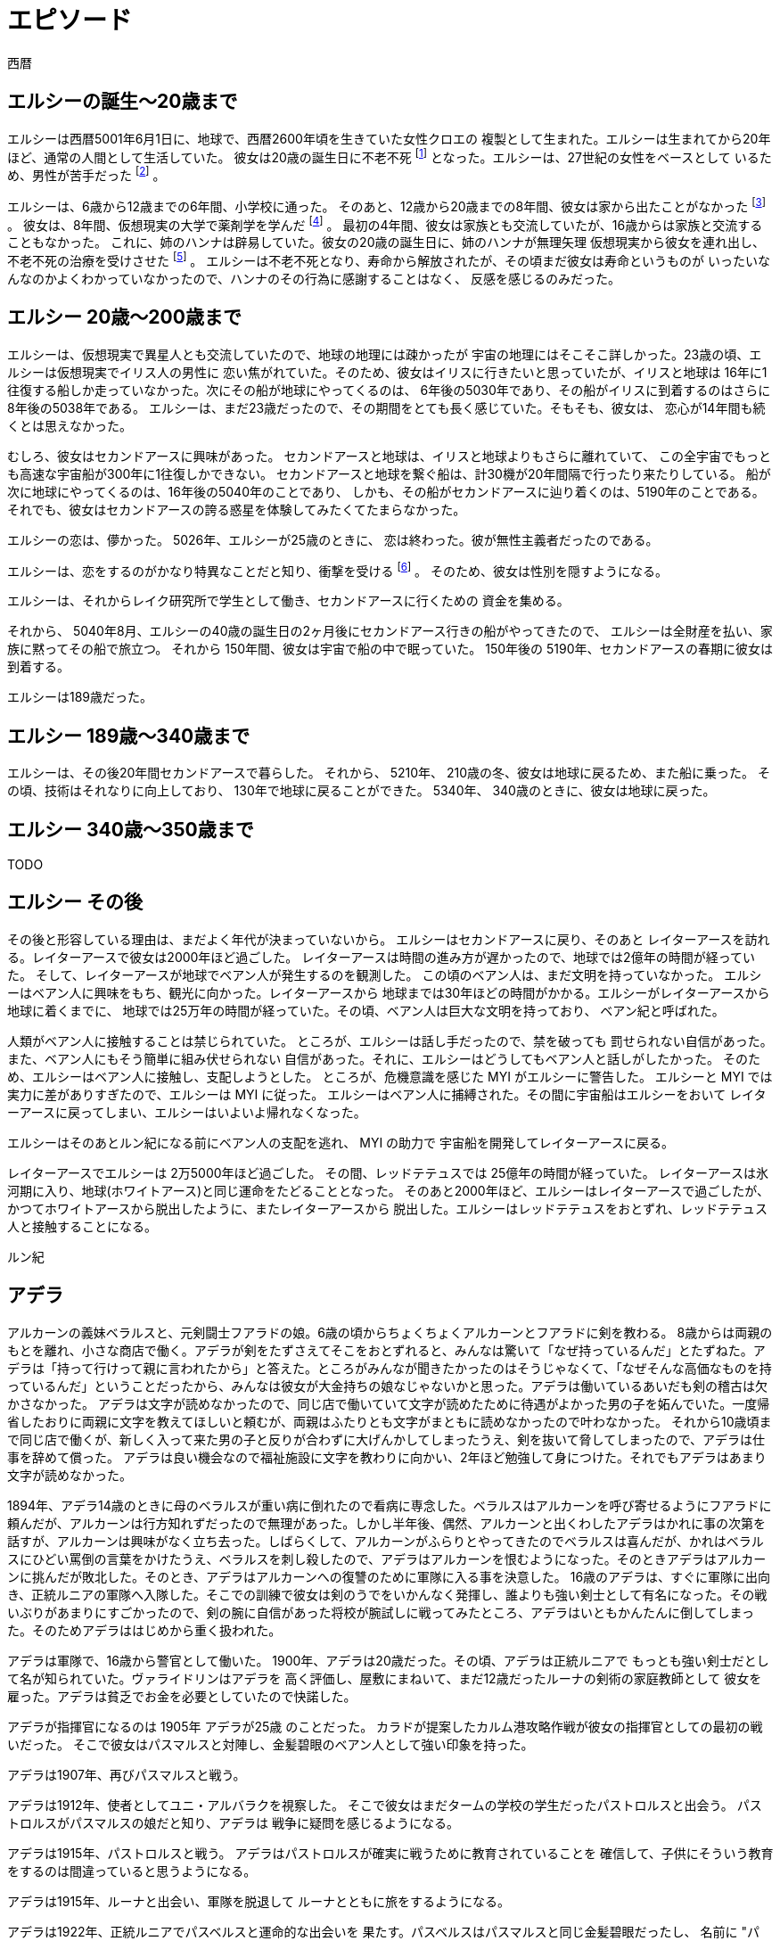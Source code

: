 = エピソード

西暦

== エルシーの誕生〜20歳まで

エルシーは西暦5001年6月1日に、地球で、西暦2600年頃を生きていた女性クロエの
複製として生まれた。エルシーは生まれてから20年ほど、通常の人間として生活していた。
彼女は20歳の誕生日に不老不死 footnote:[西暦51世紀の地球では、人間は成人までに不老不死となるのが一般的だ。]
となった。エルシーは、27世紀の女性をベースとして
いるため、男性が苦手だった footnote:[ジェンダー・アップ以前では、男性と女性の間には心理的な障壁があった] 。 

エルシーは、6歳から12歳までの6年間、小学校に通った。
そのあと、12歳から20歳までの8年間、彼女は家から出たことがなかった
footnote:[家になにもかも揃っているため、出る動機も必要もないのであった。] 。
彼女は、8年間、仮想現実の大学で薬剤学を学んだ
footnote:[5020年頃では、人はとくに就職するしたり勉強したりする必要はない。彼女が薬剤学を学んだのは、純粋な好奇心によるものだった。] 。
最初の4年間、彼女は家族とも交流していたが、16歳からは家族と交流することもなかった。
これに、姉のハンナは辟易していた。彼女の20歳の誕生日に、姉のハンナが無理矢理
仮想現実から彼女を連れ出し、不老不死の治療を受けさせた
footnote:[寿命はすべての人間が生まれもつ先天的かつ治療可能な病である] 。
エルシーは不老不死となり、寿命から解放されたが、その頃まだ彼女は寿命というものが
いったいなんなのかよくわかっていなかったので、ハンナのその行為に感謝することはなく、
反感を感じるのみだった。

== エルシー 20歳〜200歳まで

エルシーは、仮想現実で異星人とも交流していたので、地球の地理には疎かったが
宇宙の地理にはそこそこ詳しかった。23歳の頃、エルシーは仮想現実でイリス人の男性に
恋い焦がれていた。そのため、彼女はイリスに行きたいと思っていたが、イリスと地球は
16年に1往復する船しか走っていなかった。次にその船が地球にやってくるのは、
6年後の5030年であり、その船がイリスに到着するのはさらに8年後の5038年である。
エルシーは、まだ23歳だったので、その期間をとても長く感じていた。そもそも、彼女は、
恋心が14年間も続くとは思えなかった。

むしろ、彼女はセカンドアースに興味があった。
セカンドアースと地球は、イリスと地球よりもさらに離れていて、
この全宇宙でもっとも高速な宇宙船が300年に1往復しかできない。
セカンドアースと地球を繋ぐ船は、計30機が20年間隔で行ったり来たりしている。
船が次に地球にやってくるのは、16年後の5040年のことであり、
しかも、その船がセカンドアースに辿り着くのは、5190年のことである。
それでも、彼女はセカンドアースの誇る惑星を体験してみたくてたまらなかった。

エルシーの恋は、儚かった。 5026年、エルシーが25歳のときに、
恋は終わった。彼が無性主義者だったのである。

エルシーは、恋をするのがかなり特異なことだと知り、衝撃を受ける
footnote:[ジェンダー・アップの時代なので、性差を意識するのはかなり変なことである] 。
そのため、彼女は性別を隠すようになる。

エルシーは、それからレイク研究所で学生として働き、セカンドアースに行くための
資金を集める。

それから、 5040年8月、エルシーの40歳の誕生日の2ヶ月後にセカンドアース行きの船がやってきたので、
エルシーは全財産を払い、家族に黙ってその船で旅立つ。
それから 150年間、彼女は宇宙で船の中で眠っていた。
150年後の 5190年、セカンドアースの春期に彼女は到着する。

エルシーは189歳だった。

== エルシー 189歳〜340歳まで

エルシーは、その後20年間セカンドアースで暮らした。
それから、 5210年、 210歳の冬、彼女は地球に戻るため、また船に乗った。
その頃、技術はそれなりに向上しており、 130年で地球に戻ることができた。
5340年、 340歳のときに、彼女は地球に戻った。

== エルシー  340歳〜350歳まで

TODO

// エルシーの父親はハヤト・レイクといって、19XX歳の男性で、
// レイク研究所を持っていた [#]_ 。レイクの夢は SSS を完成させ、それを世に広めることだった。
// SSS の前身となった WWW (World Wide Web のことではない)


== エルシー  その後

その後と形容している理由は、まだよく年代が決まっていないから。
エルシーはセカンドアースに戻り、そのあと
レイターアースを訪れる。レイターアースで彼女は2000年ほど過ごした。
レイターアースは時間の進み方が遅かったので、地球では2億年の時間が経っていた。
そして、レイターアースが地球でベアン人が発生するのを観測した。
この頃のベアン人は、まだ文明を持っていなかった。
エルシーはベアン人に興味をもち、観光に向かった。レイターアースから
地球までは30年ほどの時間がかかる。エルシーがレイターアースから地球に着くまでに、
地球では25万年の時間が経っていた。その頃、ベアン人は巨大な文明を持っており、
ベアン紀と呼ばれた。

人類がベアン人に接触することは禁じられていた。
ところが、エルシーは話し手だったので、禁を破っても
罰せられない自信があった。また、ベアン人にもそう簡単に組み伏せられない
自信があった。それに、エルシーはどうしてもベアン人と話しがしたかった。
そのため、エルシーはベアン人に接触し、支配しようとした。
ところが、危機意識を感じた MYI がエルシーに警告した。
エルシーと MYI では実力に差がありすぎたので、エルシーは MYI に従った。
エルシーはベアン人に捕縛された。その間に宇宙船はエルシーをおいて
レイターアースに戻ってしまい、エルシーはいよいよ帰れなくなった。

エルシーはそのあとルン紀になる前にベアン人の支配を逃れ、 MYI の助力で
宇宙船を開発してレイターアースに戻る。

レイターアースでエルシーは 2万5000年ほど過ごした。
その間、レッドテテュスでは 25億年の時間が経っていた。
レイターアースは氷河期に入り、地球(ホワイトアース)と同じ運命をたどることとなった。
そのあと2000年ほど、エルシーはレイターアースで過ごしたが、
かつてホワイトアースから脱出したように、またレイターアースから
脱出した。エルシーはレッドテテュスをおとずれ、レッドテテュス人と接触することになる。










ルン紀

== アデラ

アルカーンの義妹ベラルスと、元剣闘士フアラドの娘。6歳の頃からちょくちょくアルカーンとフアラドに剣を教わる。
8歳からは両親のもとを離れ、小さな商店で働く。アデラが剣をたずさえてそこをおとずれると、みんなは驚いて「なぜ持っているんだ」とたずねた。アデラは「持って行けって親に言われたから」と答えた。ところがみんなが聞きたかったのはそうじゃなくて、「なぜそんな高価なものを持っているんだ」ということだったから、みんなは彼女が大金持ちの娘なじゃないかと思った。アデラは働いているあいだも剣の稽古は欠かさなかった。
アデラは文字が読めなかったので、同じ店で働いていて文字が読めたために待遇がよかった男の子を妬んでいた。一度帰省したおりに両親に文字を教えてほしいと頼むが、両親はふたりとも文字がまともに読めなかったので叶わなかった。
それから10歳頃まで同じ店で働くが、新しく入って来た男の子と反りが合わずに大げんかしてしまったうえ、剣を抜いて脅してしまったので、アデラは仕事を辞めて償った。
アデラは良い機会なので福祉施設に文字を教わりに向かい、2年ほど勉強して身につけた。それでもアデラはあまり文字が読めなかった。

1894年、アデラ14歳のときに母のベラルスが重い病に倒れたので看病に専念した。ベラルスはアルカーンを呼び寄せるようにフアラドに頼んだが、アルカーンは行方知れずだったので無理があった。しかし半年後、偶然、アルカーンと出くわしたアデラはかれに事の次第を話すが、アルカーンは興味がなく立ち去った。しばらくして、アルカーンがふらりとやってきたのでベラルスは喜んだが、かれはベラルスにひどい罵倒の言葉をかけたうえ、ベラルスを刺し殺したので、アデラはアルカーンを恨むようになった。そのときアデラはアルカーンに挑んだが敗北した。そのとき、アデラはアルカーンへの復讐のために軍隊に入る事を決意した。
16歳のアデラは、すぐに軍隊に出向き、正統ルニアの軍隊へ入隊した。そこでの訓練で彼女は剣のうでをいかんなく発揮し、誰よりも強い剣士として有名になった。その戦いぶりがあまりにすごかったので、剣の腕に自信があった将校が腕試しに戦ってみたところ、アデラはいともかんたんに倒してしまった。そのためアデラははじめから重く扱われた。

アデラは軍隊で、16歳から警官として働いた。
1900年、アデラは20歳だった。その頃、アデラは正統ルニアで
もっとも強い剣士だとして名が知られていた。ヴァライドリンはアデラを
高く評価し、屋敷にまねいて、まだ12歳だったルーナの剣術の家庭教師として
彼女を雇った。アデラは貧乏でお金を必要としていたので快諾した。

アデラが指揮官になるのは 1905年 アデラが25歳 のことだった。
カラドが提案したカルム港攻略作戦が彼女の指揮官としての最初の戦いだった。
そこで彼女はパスマルスと対陣し、金髪碧眼のベアン人として強い印象を持った。

アデラは1907年、再びパスマルスと戦う。

アデラは1912年、使者としてユニ・アルバラクを視察した。
そこで彼女はまだタームの学校の学生だったパストロルスと出会う。
パストロルスがパスマルスの娘だと知り、アデラは
戦争に疑問を感じるようになる。

アデラは1915年、パストロルスと戦う。
アデラはパストロルスが確実に戦うために教育されていることを
確信して、子供にそういう教育をするのは間違っていると思うようになる。

アデラは1915年、ルーナと出会い、軍隊を脱退して
ルーナとともに旅をするようになる。

アデラは1922年、正統ルニアでパスベルスと運命的な出会いを
果たす。パスベルスはパスマルスと同じ金髪碧眼だったし、
名前に "パス" を含んでいたので、彼女はすぐに親族だと
確信する。パスの一族との縁は、彼女にとってこれで
3人めであり、アデラはなにか不思議な縁を感じるようになる。

アデラは 1937年よりあと、ファルが犯した
殺人の捜査でパストアウルをたずねる。
ファルとパストアウルはどちらもパスベルスの
娘だった。アデラはつくづくパスの一族に縁があると感じた。


